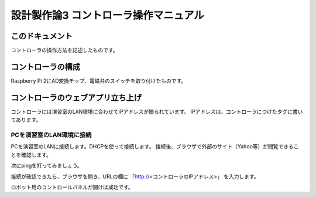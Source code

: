 ===============================================
設計製作論3 コントローラ操作マニュアル
===============================================

このドキュメント
======================================

コントローラの操作方法を記述したものです。

コントローラの構成
======================================

Raspberry Pi 2にAD変換チップ、電磁弁のスイッチを取り付けたものです。

コントローラのウェブアプリ立ち上げ
======================================

コントローラには演習室のLAN環境に合わせてIPアドレスが振られています。
IPアドレスは、コントローラにつけたタグに書いてあります。

PCを演習室のLAN環境に接続
~~~~~~~~~~~~~~~~~~~~~~~~~~~~~~~~~~~~~~

PCを演習室のLANに接続します。DHCPを使って接続します。
接続後、ブラウザで外部のサイト（Yahoo等）が閲覧できることを確認します。

次にpingを打ってみましょう。

.. code-block:: bash
	:linenos:

	$ ping <コントローラのIPアドレス>
	PING 198.51.100.1 (198.51.100.1): 56 data bytes
	64 bytes from 198.51.100.1: icmp_seq=0 ttl=64 time=0.086 ms
	64 bytes from 198.51.100.1: icmp_seq=1 ttl=64 time=0.088 ms
	64 bytes from 198.51.100.1: icmp_seq=2 ttl=64 time=0.074 ms
	^C

接続が確認できたら、ブラウザを開き、URLの欄に
「http://<コントローラのIPアドレス>」
を入力します。

ロボット用のコントロールパネルが開けば成功です。

